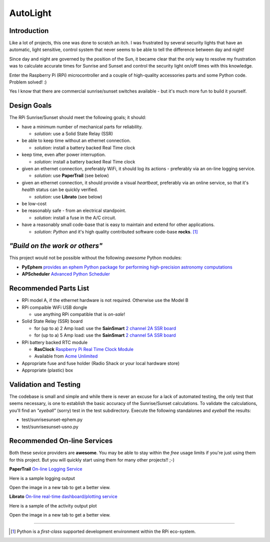 =========
AutoLight
=========

Introduction
------------

Like a lot of projects, this one was done to scratch an itch.
I was frustrated by several security lights that have
an automatic, light sensitive, control system that never seems to
be able to tell the difference between day and night!

Since day and night are governed by the position of the Sun, it
became clear that the only way to resolve my frustration was to 
calculate accurate times for Sunrise and Sunset and control the
security light on/off times with this knowledge.

Enter the Raspberry Pi (RPi) microcontroller and a couple of 
high-quality accessories parts and some Python code.  Problem 
solved!  :)

Yes I know that there are commercial sunrise/sunset switches 
available - but it's much more fun to build it yourself.

Design Goals
------------

The RPi Sunrise/Sunset should meet the following goals; it should:

* have a minimum number of mechanical parts for reliability.  

  * *solution:* use a Solid State Relay (SSR)

* be able to keep time without an ethernet connection.

  * *solution:* install a battery backed Real Time clock

* keep time, even after power interruption.  

  * *solution:* install a battery backed Real Time clock

* given an ethernet connection, preferably WiFi, it should log its actions - preferably via an on-line logging service.

  * *solution:* use **PaperTrail** (see below)

* given an ethernet connection, it should provide a visual *heartbeat*, preferably via an online service, so that it's *health* status can be quickly verified.

  * *solution:* use **Librato** (see below)

* be low-cost

* be reasonably safe - from an electrical standpoint.

  * *solution:* install a fuse in the A/C circuit.

* have a reasonably small code-base that is easy to maintain and extend for other applications.

  * *solution:* *Python* and it's high quality contributed software code-base **rocks**. [#]_


*"Build on the work or others"*
-----------------------------

This project would not be possible without the following *awesome* Python modules:

* **PyEphem** `provides an ephem Python package for performing high-precision astronomy computations <https://pypi.python.org/pypi/pyephem//>`_
* **APScheduler** `Advanced Python Scheduler <https://pypi.python.org/pypi/APScheduler/2.1.1/>`_

Recommended Parts List
----------------------

* RPi model A, if the ethernet hardware is not required. Otherwise use the Model B
* RPi compaible WiFi USB dongle

  * use anything RPi compatible that is *on-sale*!

* Solid State Relay (SSR) board 

  * for (up to a) 2 Amp load: use the **SainSmart** `2 channel 2A SSR board <http://www.sainsmart.com/arduino-compatibles-1/relay/solid-state-relay/sainsmart-2-channel-5v-solid-state-relay-module-board-omron-ssr-avr-dsp-arduino.html>`_
  * for (up to a) 5 Amp load: use the **SainSmart** `2 channel 5A SSR board <http://www.sainsmart.com/arduino-compatibles-1/relay/solid-state-relay/sainsmart-2-channel-ssr-2f-solid-state-relay-3v-32v-5a-for-avr-dsp-arduino-mega-uno-r3.html/>`_

* RPi battery backed RTC module

  * **RasClock** `Raspberry Pi Real Time Clock Module <http://afterthoughtsoftware.com/products/rasclock>`_
  * Available from `Acme Unlimited <http://store.acmeun.com/products/rasclock-raspberry-pi-real-time-clock-module.html>`_

* Appropriate fuse and fuse holder (Radio Shack or your local hardware store)
* Appropriate (plastic) box

Validation and Testing
----------------------

The codebase is small and simple and while there is never an excuse for a lack of automated 
testing, the only test that seems necessary, is one to establish the basic accuracy of the
Sunrise/Sunset calculations.  To validate the calculations, you'll find an *"eyeball"* (sorry)
test in the test subdirectory.  Execute the following standalones and *eyeball* the results:

* test/sunrisesunset-ephem.py
* test/sunrisesunset-usno.py


Recommended On-line Services
----------------------------
Both these sevice providers are **awesome**.  You may be able to stay within the *free* usage limits if you're just using them for this project.  But you will quickly start using them for many other projects!!  ;-)

**PaperTrail** `On-line Logging Service <https://papertrailapp.com/>`_

Here is a sample logging output |LOG|

.. |LOG| image:: autolight/doc/images/autolight-papertrail-grab.png

Open the image in a new tab to get a better view.

**Librato** `On-line real-time dashboard/plotting service <https://metrics.librato.com/>`_

Here is a sample of the activity output plot |PLOT|

.. |PLOT| image:: autolight/doc/images/autolight-librato-grab.png

Open the image in a new tab to get a better view.

------------

.. [#] Python is a *first-class* supported development environment within the RPi eco-system.
